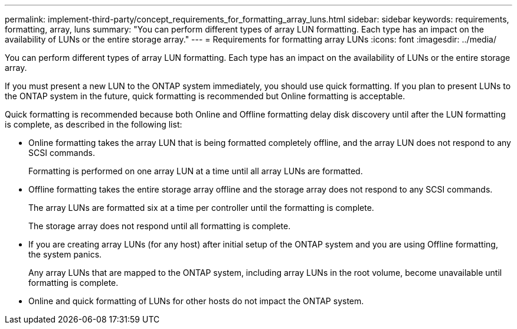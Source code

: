 ---
permalink: implement-third-party/concept_requirements_for_formatting_array_luns.html
sidebar: sidebar
keywords: requirements, formatting, array, luns
summary: "You can perform different types of array LUN formatting. Each type has an impact on the availability of LUNs or the entire storage array."
---
= Requirements for formatting array LUNs
:icons: font
:imagesdir: ../media/

[.lead]
You can perform different types of array LUN formatting. Each type has an impact on the availability of LUNs or the entire storage array.

If you must present a new LUN to the ONTAP system immediately, you should use quick formatting. If you plan to present LUNs to the ONTAP system in the future, quick formatting is recommended but Online formatting is acceptable.

Quick formatting is recommended because both Online and Offline formatting delay disk discovery until after the LUN formatting is complete, as described in the following list:

* Online formatting takes the array LUN that is being formatted completely offline, and the array LUN does not respond to any SCSI commands.
+
Formatting is performed on one array LUN at a time until all array LUNs are formatted.

* Offline formatting takes the entire storage array offline and the storage array does not respond to any SCSI commands.
+
The array LUNs are formatted six at a time per controller until the formatting is complete.
+
The storage array does not respond until all formatting is complete.

* If you are creating array LUNs (for any host) after initial setup of the ONTAP system and you are using Offline formatting, the system panics.
+
Any array LUNs that are mapped to the ONTAP system, including array LUNs in the root volume, become unavailable until formatting is complete.

* Online and quick formatting of LUNs for other hosts do not impact the ONTAP system.

